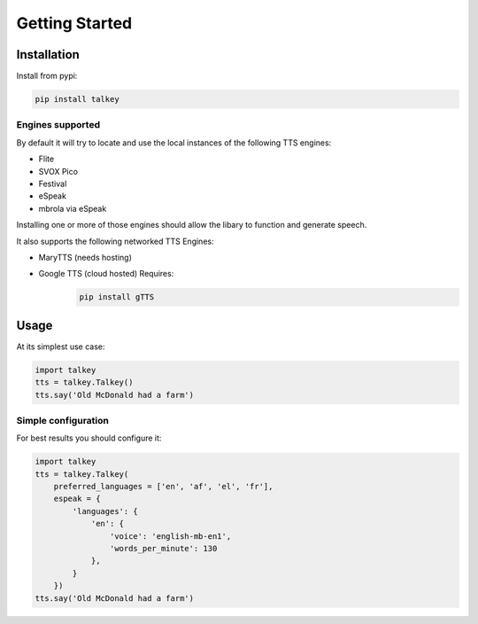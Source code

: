 Getting Started
===============

Installation
------------

Install from pypi:

.. code-block:: shell

    pip install talkey

Engines supported
^^^^^^^^^^^^^^^^^

By default it will try to locate and use the local instances of the following TTS engines:

* Flite
* SVOX Pico
* Festival
* eSpeak
* mbrola via eSpeak

Installing one or more of those engines should allow the libary to function and generate speech.

It also supports the following networked TTS Engines:

* MaryTTS (needs hosting)
* Google TTS (cloud hosted) Requires:
    .. code-block:: shell

        pip install gTTS

Usage
-----

At its simplest use case:

.. code-block:: python

    import talkey
    tts = talkey.Talkey()
    tts.say('Old McDonald had a farm')


Simple configuration
^^^^^^^^^^^^^^^^^^^^

For best results you should configure it:

.. code-block:: python

    import talkey
    tts = talkey.Talkey(
        preferred_languages = ['en', 'af', 'el', 'fr'],
        espeak = {
            'languages': {
                'en': {
                    'voice': 'english-mb-en1',
                    'words_per_minute': 130
                },
            }
        })
    tts.say('Old McDonald had a farm')
